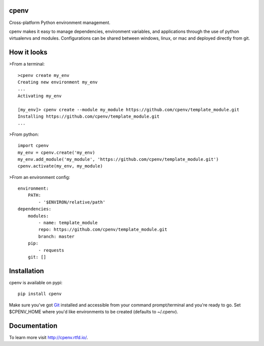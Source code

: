 cpenv
=====
Cross-platform Python environment management.

cpenv makes it easy to manage dependencies, environment variables, and applications through the use
of python virtualenvs and modules. Configurations can be shared between windows, linux, or mac and deployed
directly from git.

How it looks
============

>From a terminal:
::
    >cpenv create my_env
    Creating new environment my_env
    ...
    Activating my_env

    [my_env]> cpenv create --module my_module https://github.com/cpenv/template_module.git
    Installing https://github.com/cpenv/template_module.git
    ...

>From python:
::
    import cpenv
    my_env = cpenv.create('my_env)
    my_env.add_module('my_module', 'https://github.com/cpenv/template_module.git')
    cpenv.activate(my_env, my_module)

>From an environment config:
::
    environment:
        PATH:
            - '$ENVIRON/relative/path'
    dependencies:
        modules:
            - name: template_module
            repo: https://github.com/cpenv/template_module.git
            branch: master
        pip:
            - requests
        git: []

Installation
============
cpenv is available on pypi: 
::

    pip install cpenv

Make sure you've got `Git <https://git-scm.com>`_ installed and accessible from your command prompt/terminal and you're ready to go. Set $CPENV_HOME where you'd like environments to be created (defaults to ~/.cpenv).

Documentation
=============
To learn more visit http://cpenv.rtfd.io/.

